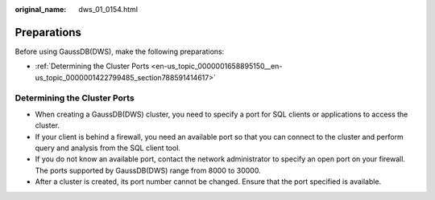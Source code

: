 :original_name: dws_01_0154.html

.. _dws_01_0154:

Preparations
============

Before using GaussDB(DWS), make the following preparations:

-  :ref:`Determining the Cluster Ports <en-us_topic_0000001658895150__en-us_topic_0000001422799485_section788591414617>`

.. _en-us_topic_0000001658895150__en-us_topic_0000001422799485_section788591414617:

Determining the Cluster Ports
-----------------------------

-  When creating a GaussDB(DWS) cluster, you need to specify a port for SQL clients or applications to access the cluster.
-  If your client is behind a firewall, you need an available port so that you can connect to the cluster and perform query and analysis from the SQL client tool.
-  If you do not know an available port, contact the network administrator to specify an open port on your firewall. The ports supported by GaussDB(DWS) range from 8000 to 30000.
-  After a cluster is created, its port number cannot be changed. Ensure that the port specified is available.
